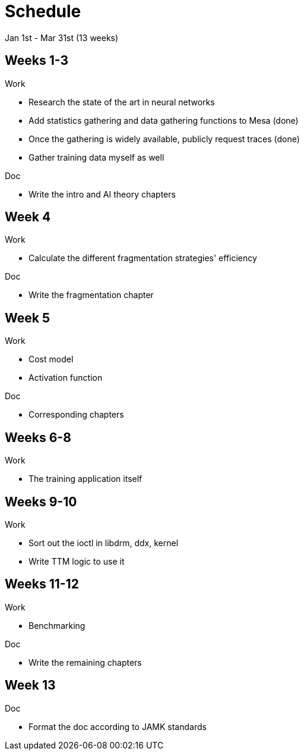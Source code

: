 Schedule
========

Jan 1st - Mar 31st (13 weeks)

Weeks 1-3
---------

.Work
- Research the state of the art in neural networks
- Add statistics gathering and data gathering functions to Mesa (done)
- Once the gathering is widely available, publicly request traces (done)
- Gather training data myself as well

.Doc
- Write the intro and AI theory chapters

Week 4
------

.Work
- Calculate the different fragmentation strategies' efficiency

.Doc
- Write the fragmentation chapter

Week 5
------

.Work
- Cost model
- Activation function

.Doc
- Corresponding chapters

Weeks 6-8
---------

.Work
- The training application itself

Weeks 9-10
----------

.Work
- Sort out the ioctl in libdrm, ddx, kernel
- Write TTM logic to use it

Weeks 11-12
-----------

.Work
- Benchmarking

.Doc
- Write the remaining chapters

Week 13
-------

.Doc
- Format the doc according to JAMK standards
